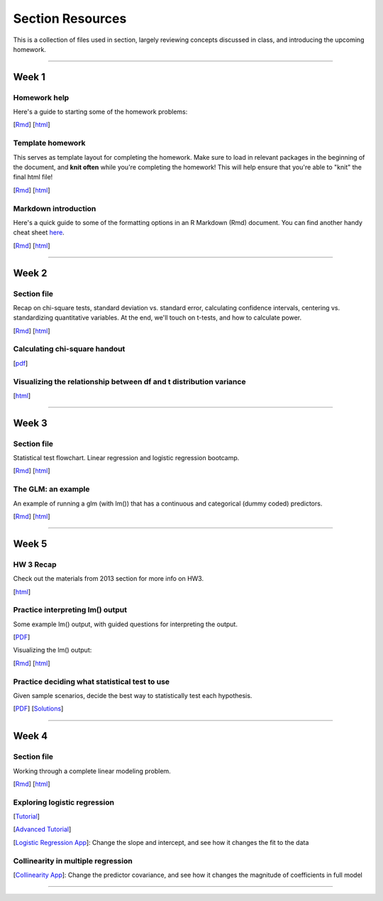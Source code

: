 Section Resources
=================

This is a collection of files used in section, largely reviewing concepts discussed
in class, and introducing the upcoming homework.

----------------------------

Week 1
################

Homework help
^^^^^^^^^^^^^^^^^^^^^^^

Here's a guide to starting some of the homework problems: 

[`Rmd <http://www.stanford.edu/class/psych252/section/Week1_Section.Rmd>`_]
[`html <http://www.stanford.edu/class/psych252/section/Week1_Section.html>`_]

Template homework
^^^^^^^^^^^^^^^^^^^^^^^

This serves as template layout for completing the homework. Make sure to load in
relevant packages in the beginning of the document, and **knit often** while you're
completing the homework! This will help ensure that you're able to "knit" the
final html file!

[`Rmd <http://www.stanford.edu/class/psych252/section/Template_HW.Rmd>`_]
[`html <http://www.stanford.edu/class/psych252/section/Template_HW.html>`_]

Markdown introduction
^^^^^^^^^^^^^^^^^^^^^^^

Here's a quick guide to some of the formatting options in an R Markdown (Rmd) document.
You can find another handy cheat sheet `here <https://www.rstudio.com/wp-content/uploads/2015/02/rmarkdown-cheatsheet.pdf>`_.

[`Rmd <http://www.stanford.edu/class/psych252/section/Rmarkdown_info.Rmd>`_]
[`html <http://www.stanford.edu/class/psych252/section/Rmarkdown_info.html>`_]

----------------------------

Week 2
################

Section file
^^^^^^^^^^^^^^^^^^^^^^^^^^

Recap on chi-square tests, standard deviation vs. standard error, calculating confidence
intervals, centering vs. standardizing quantitative variables. At the end, we'll touch on t-tests, and
how to calculate power.

[`Rmd <http://www.stanford.edu/class/psych252/section/Week2_Section.Rmd>`_]
[`html <http://www.stanford.edu/class/psych252/section/Week2_Section.html>`_]


Calculating chi-square handout
^^^^^^^^^^^^^^^^^^^^^^^^^^

[`pdf <http://www.stanford.edu/class/psych252/section/chisq-test.pdf>`_]

Visualizing the relationship between df and t distribution variance
^^^^^^^^^^^^^^^^^^^^^^^^^^

[`html <http://www.stanford.edu/class/psych252/section/variance_t_z.html>`_]

----------------------------

Week 3
################

Section file
^^^^^^^^^^^^^^^^^^^^^^^^^^

Statistical test flowchart. Linear regression and logistic regression bootcamp.

[`Rmd <http://www.stanford.edu/class/psych252/section/Week3_Section.Rmd>`_]
[`html <http://www.stanford.edu/class/psych252/section/Week3_Section.html>`_]

The GLM: an example
^^^^^^^^^^^^^^^^^^^^^^^^^^

An example of running a glm (with lm()) that has a continuous and categorical (dummy coded) predictors.

[`Rmd <http://www.stanford.edu/class/psych252/section/glm.Rmd>`_]
[`html <http://www.stanford.edu/class/psych252/section/glm.html>`_]


----------------------------


Week 5
################

HW 3 Recap
^^^^^^^^^^^^^^^^^^^^^^^^^^

Check out the materials from 2013 section for more info on HW3.

[`html <http://web.stanford.edu/class/psych252/section_2013/Section4.html>`_]


Practice interpreting lm() output
^^^^^^^^^^^^^^^^^^^^^^^^^^

Some example lm() output, with guided questions for interpreting the output.

[`PDF <http://web.stanford.edu/class/psych252/section/lm_output_prac.pdf>`_]

Visualizing the lm() output:

[`Rmd <http://web.stanford.edu/class/psych252/section/lm_output_prac_plotting.Rmd>`_]
[`html <http://web.stanford.edu/class/psych252/section/lm_output_prac_plotting.html>`_]


Practice deciding what statistical test to use
^^^^^^^^^^^^^^^^^^^^^^^^^^

Given sample scenarios, decide the best way to statistically test each hypothesis.

[`PDF <http://web.stanford.edu/class/psych252/section/whattest_blank.pdf>`_]
[`Solutions <http://web.stanford.edu/class/psych252/section/whattest_solutions.pdf>`_]


----------------------------


Week 4
################

Section file
^^^^^^^^^^^^^^^^^^^^^^^^^^

Working through a complete linear modeling problem.

[`Rmd <http://www.stanford.edu/class/psych252/section/Week4_Section.Rmd>`_]
[`html <http://www.stanford.edu/class/psych252/section/Week4_Section.html>`_]

Exploring logistic regression
^^^^^^^^^^^^^^^^^^^^^^^^^^

[`Tutorial <http://web.stanford.edu/class/psych252/tutorials/Tutorial_LogisticRegression.html>`_]

[`Advanced Tutorial <http://web.stanford.edu/class/psych253/section/section_4/section4.html>`_]

[`Logistic Regression App <https://supsych.shinyapps.io/logistic_regression>`_]: Change the slope and intercept, and see how it changes the fit to the data


Collinearity in multiple regression
^^^^^^^^^^^^^^^^^^^^^^^^^^

[`Collinearity App <https://gallery.shinyapps.io/collinearity/>`_]: Change the predictor covariance, and see how it changes the magnitude of coefficients in full model


----------------------------
